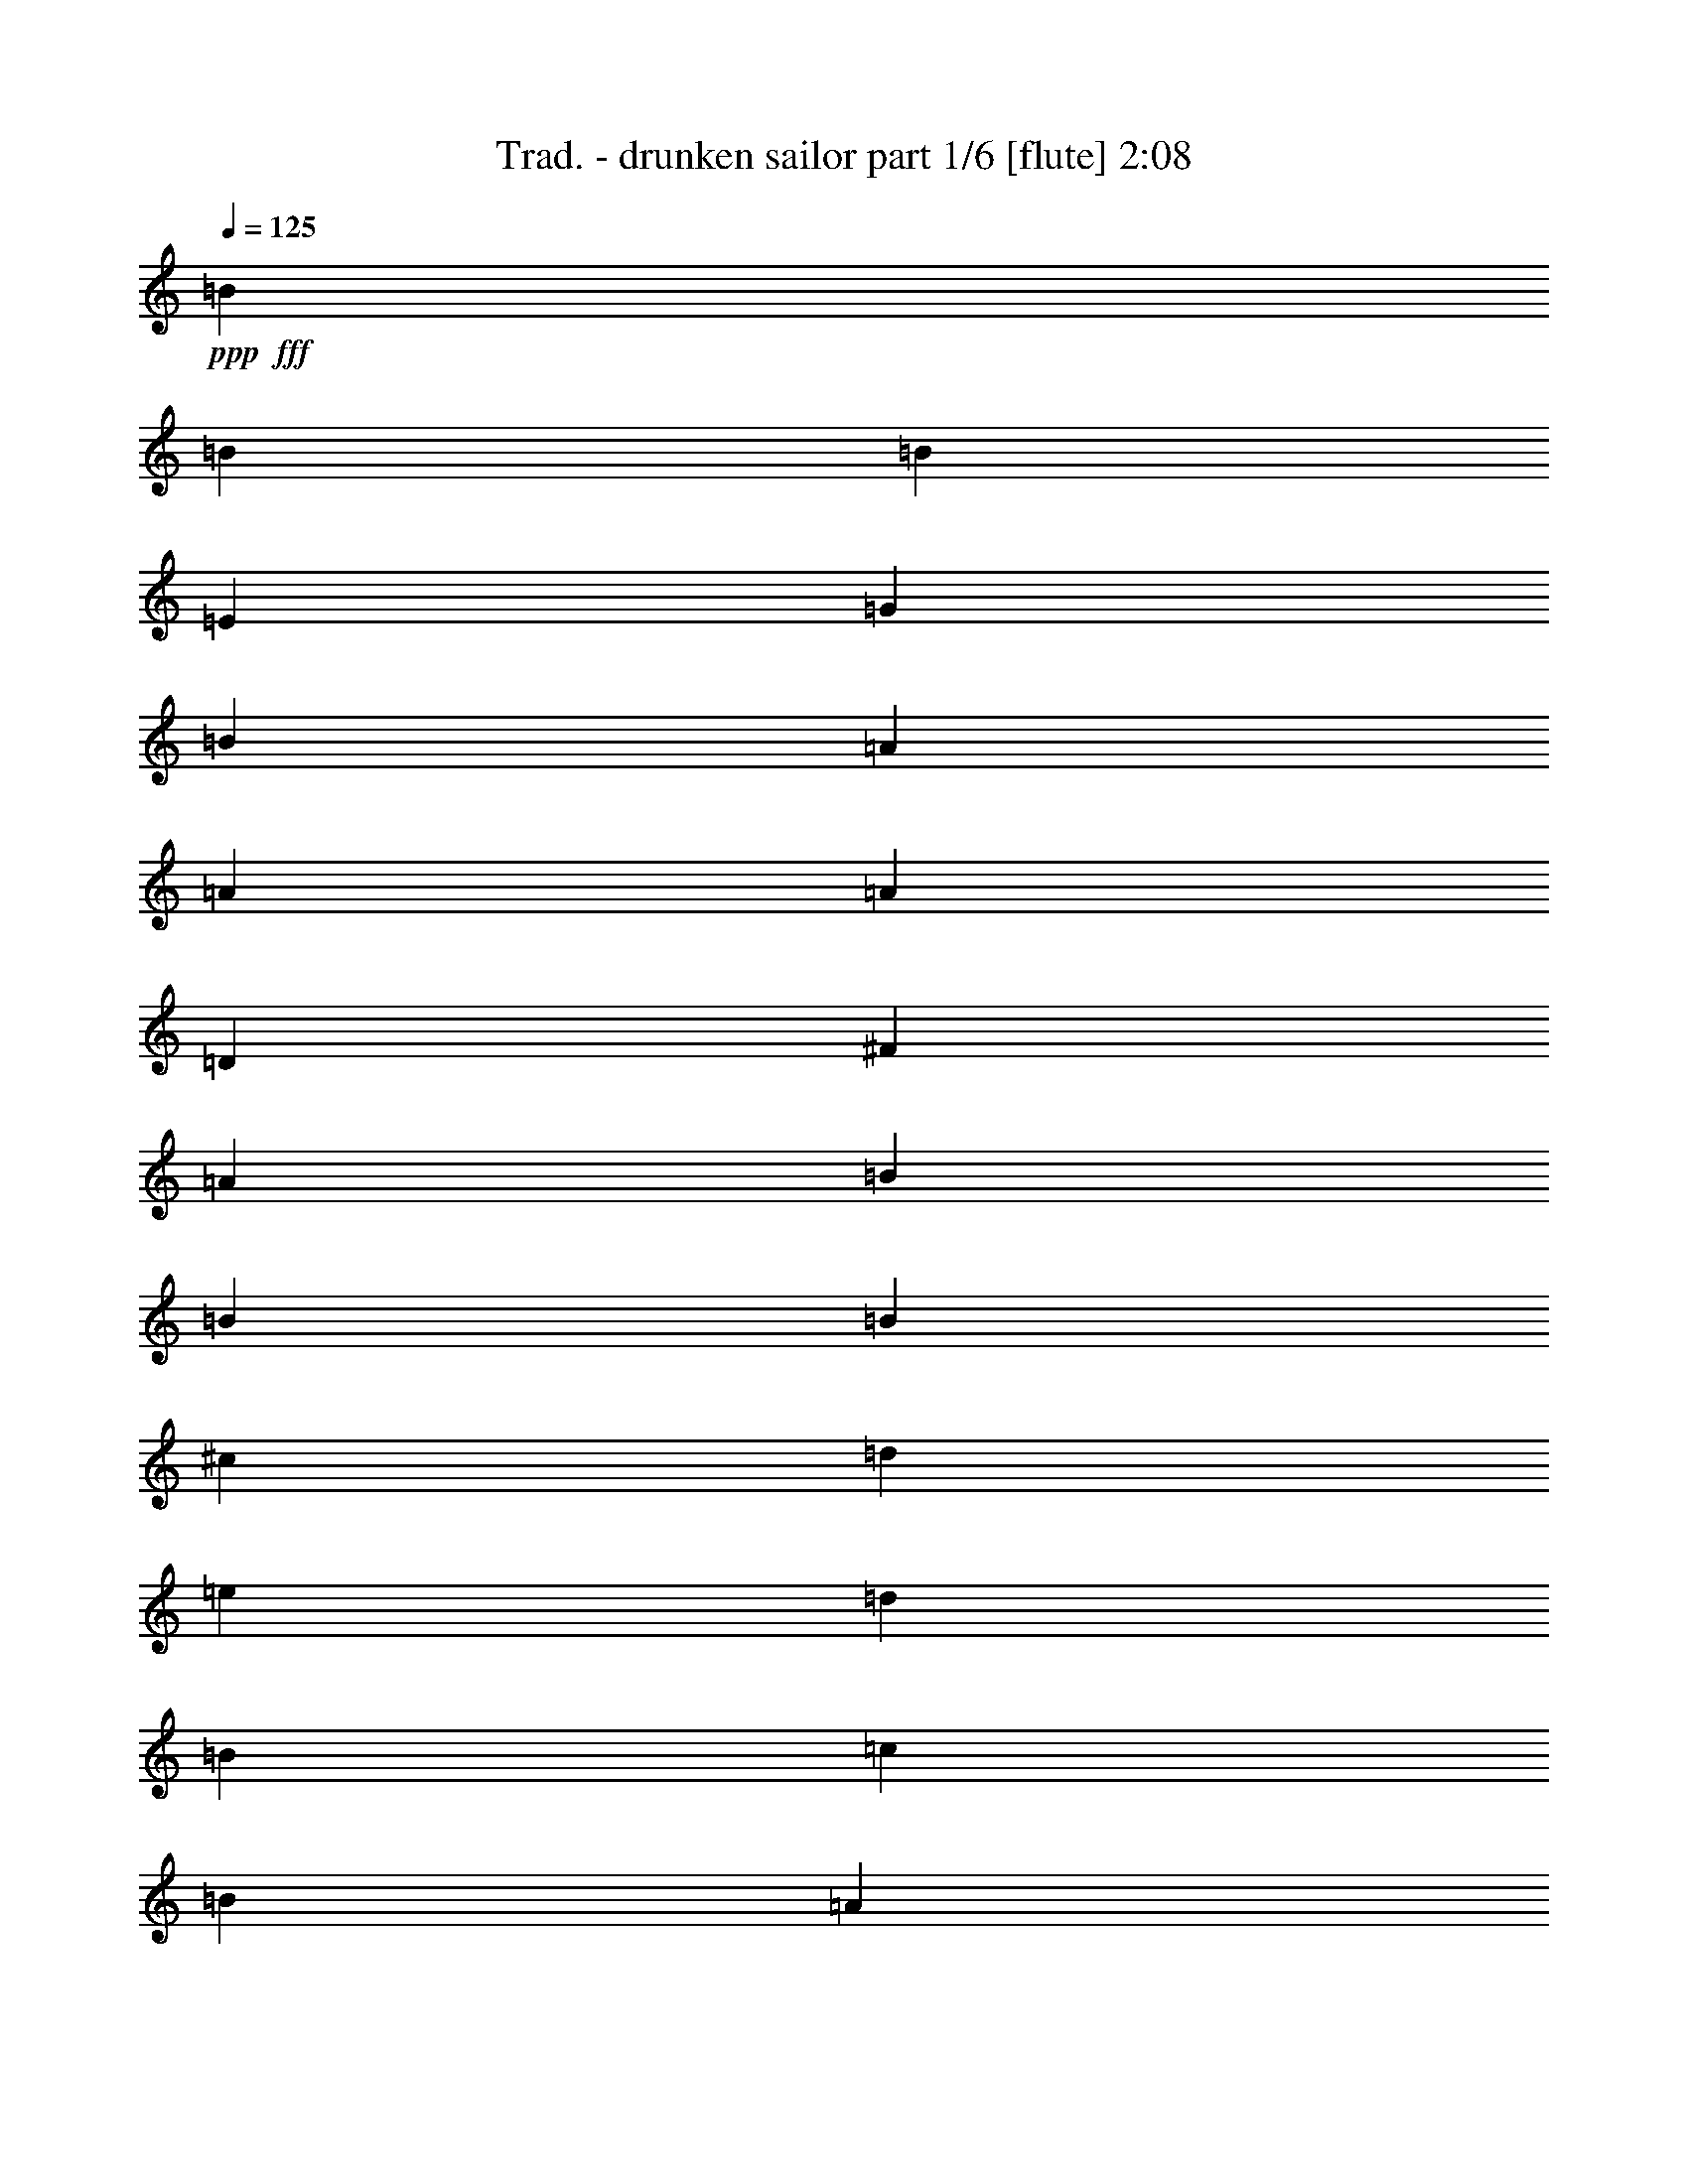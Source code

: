 % Produced with Bruzo's Transcoding Environment 
% Transcribed by : Bruzo 

X:1 
T: Trad. - drunken sailor part 1/6 [flute] 2:08 
Z: Transcribed with BruTE 
L: 1/4 
Q: 125 
K: C 
+ppp+ 
+fff+ 
[=B1670/1587] 
[=B4321/4232] 
[=B3439/6348] 
[=E4321/8464] 
[=G4321/8464] 
[=B13757/25392] 
[=A4321/4232] 
[=A26719/25392] 
[=A4321/8464] 
[=D13757/25392] 
[^F4321/8464] 
[=A4321/8464] 
[=B26719/25392] 
[=B1670/1587] 
[=B4321/8464] 
[^c4321/8464] 
[=d3439/6348] 
[=e4321/8464] 
[=d4321/8464] 
[=B3241/25392] 
[=c2017/12696] 
[=B3241/12696] 
[=A4321/8464] 
[^F4321/8464] 
[=E26719/25392] 
[=E1670/1587] 
[=B4321/4232] 
[=B26719/25392] 
[=B4321/8464] 
[=E13757/25392] 
[=G4321/8464] 
[=B4321/8464] 
[=A26719/25392] 
[=A1670/1587] 
[=A4321/8464] 
[=D4321/8464] 
[^F3439/6348] 
[=A4321/8464] 
[=B1670/1587] 
[=B4321/4232] 
[=B3439/6348] 
[^c4321/8464] 
[=d13757/25392] 
[=e4321/8464] 
[=d4321/8464] 
[=B135/1058] 
[=c3241/25392] 
[=B2425/8464] 
[=A4321/8464] 
[^F4321/8464] 
[=E1670/1587] 
[=E26719/25392] 
[=B3241/12696] 
[=B6481/25392] 
[=B3241/12696] 
[=B6481/25392] 
[=B13757/25392] 
[=B6481/25392] 
[=B3241/12696] 
[=B4321/8464] 
[=E3439/6348] 
[=G4321/8464] 
[=B4321/8464] 
[=A3241/12696] 
[=A2425/8464] 
[=A6481/25392] 
[=A3241/12696] 
[=A4321/8464] 
[=A6481/25392] 
[=A2425/8464] 
[=A4321/8464] 
[=D4321/8464] 
[^F13757/25392] 
[=A4321/8464] 
[=B6481/25392] 
[=B3241/12696] 
[=B6481/25392] 
[=B2425/8464] 
[=B4321/8464] 
[=B3241/12696] 
[=B6481/25392] 
[=B13757/25392] 
[^c4321/8464] 
[=d4321/8464] 
[=e3439/6348] 
[=d4321/8464] 
[=B3241/25392] 
[=c3241/25392] 
[=B6481/25392] 
[=A13757/25392] 
[^F4321/8464] 
[=E26719/25392] 
[=E4321/4232] 
[=B3241/12696] 
[=B2425/8464] 
[=B6481/25392] 
[=B3241/12696] 
[=B4321/8464] 
[=B6481/25392] 
[=B2425/8464] 
[=B4321/8464] 
[=E4321/8464] 
[=G13757/25392] 
[=B4321/8464] 
[=A6481/25392] 
[=A3241/12696] 
[=A6481/25392] 
[=A2425/8464] 
[=A4321/8464] 
[=A3241/12696] 
[=A6481/25392] 
[=A13757/25392] 
[=D4321/8464] 
[^F4321/8464] 
[=A3439/6348] 
[=B3241/12696] 
[=B6481/25392] 
[=B3241/12696] 
[=B6481/25392] 
[=B13757/25392] 
[=B6481/25392] 
[=B3241/12696] 
[=B4321/8464] 
[^c3439/6348] 
[=d4321/8464] 
[=e4321/8464] 
[=d13757/25392] 
[=B135/1058] 
[=c3241/25392] 
[=B3241/12696] 
[=A4321/8464] 
[^F3439/6348] 
[=E4321/4232] 
[=E1670/1587] 
[=B26719/25392] 
[=B4321/4232] 
[=B13757/25392] 
[=E4321/8464] 
[=G4321/8464] 
[=B3439/6348] 
[=A4321/4232] 
[=A1670/1587] 
[=A4321/8464] 
[=D3439/6348] 
[^F4321/8464] 
[=A4321/8464] 
[=B1670/1587] 
[=B26719/25392] 
[=B4321/8464] 
[^c4321/8464] 
[=d13757/25392] 
[=e4321/8464] 
[=d4321/8464] 
[=B2017/12696] 
[=c3241/25392] 
[=B6481/25392] 
[=A4321/8464] 
[^F4321/8464] 
[=E1670/1587] 
[=E26719/25392] 
[=B1670/1587] 
[=B4321/4232] 
[=B3439/6348] 
[=E4321/8464] 
[=G4321/8464] 
[=B13757/25392] 
[=A4321/4232] 
[=A26719/25392] 
[=A4321/8464] 
[=D13757/25392] 
[^F4321/8464] 
[=A4321/8464] 
[=B26719/25392] 
[=B1670/1587] 
[=B4321/8464] 
[^c4321/8464] 
[=d3439/6348] 
[=e4321/8464] 
[=d4321/8464] 
[=B3241/25392] 
[=c3241/25392] 
[=B2425/8464] 
[=A4321/8464] 
[^F4321/8464] 
[=E26719/25392] 
[=E1670/1587] 
[=B6481/25392] 
[=B3241/12696] 
[=B6481/25392] 
[=B3241/12696] 
[=B3439/6348] 
[=B3241/12696] 
[=B6481/25392] 
[=B4321/8464] 
[=E13757/25392] 
[=G4321/8464] 
[=B4321/8464] 
[=A6481/25392] 
[=A2425/8464] 
[=A3241/12696] 
[=A6481/25392] 
[=A4321/8464] 
[=A3241/12696] 
[=A2425/8464] 
[=A4321/8464] 
[=D4321/8464] 
[^F3439/6348] 
[=A4321/8464] 
[=B3241/12696] 
[=B6481/25392] 
[=B3241/12696] 
[=B2425/8464] 
[=B4321/8464] 
[=B6481/25392] 
[=B3241/12696] 
[=B3439/6348] 
[^c4321/8464] 
[=d4321/8464] 
[=e13757/25392] 
[=d4321/8464] 
[=B135/1058] 
[=c3241/25392] 
[=B3241/12696] 
[=A3439/6348] 
[^F4321/8464] 
[=E1670/1587] 
[=E4321/4232] 
[=B2425/8464] 
[=B6481/25392] 
[=B3241/12696] 
[=B6481/25392] 
[=B4321/8464] 
[=B2425/8464] 
[=B3241/12696] 
[=B4321/8464] 
[=E4321/8464] 
[=G3439/6348] 
[=B4321/8464] 
[=A3241/12696] 
[=A6481/25392] 
[=A2425/8464] 
[=A3241/12696] 
[=A4321/8464] 
[=A6481/25392] 
[=A3241/12696] 
[=A3439/6348] 
[=D4321/8464] 
[^F4321/8464] 
[=A13757/25392] 
[=B6481/25392] 
[=B3241/12696] 
[=B6481/25392] 
[=B3241/12696] 
[=B3439/6348] 
[=B3241/12696] 
[=B6481/25392] 
[=B4321/8464] 
[^c13757/25392] 
[=d4321/8464] 
[=e4321/8464] 
[=d3439/6348] 
[=B3241/25392] 
[=c3241/25392] 
[=B6481/25392] 
[=A4321/8464] 
[^F13757/25392] 
[=E4321/4232] 
[=E26719/25392] 
[=B1670/1587] 
[=B4321/4232] 
[=B3439/6348] 
[=E4321/8464] 
[=G4321/8464] 
[=B13757/25392] 
[=A26719/25392] 
[=A4321/4232] 
[=A13757/25392] 
[=D4321/8464] 
[^F4321/8464] 
[=A3439/6348] 
[=B4321/4232] 
[=B1670/1587] 
[=B4321/8464] 
[^c3439/6348] 
[=d4321/8464] 
[=e4321/8464] 
[=d13757/25392] 
[=B135/1058] 
[=c3241/25392] 
[=B3241/12696] 
[=A4321/8464] 
[^F3439/6348] 
[=E4321/4232] 
[=E1670/1587] 
[=B26719/25392] 
[=B4321/4232] 
[=B13757/25392] 
[=E4321/8464] 
[=G4321/8464] 
[=B3439/6348] 
[=A4321/4232] 
[=A1670/1587] 
[=A4321/8464] 
[=D3439/6348] 
[^F4321/8464] 
[=A4321/8464] 
[=B1670/1587] 
[=B26719/25392] 
[=B4321/8464] 
[^c4321/8464] 
[=d13757/25392] 
[=e4321/8464] 
[=d4321/8464] 
[=B135/1058] 
[=c3241/25392] 
[=B2425/8464] 
[=A4321/8464] 
[^F4321/8464] 
[=E1670/1587] 
[=E26977/25392] 
z8 
z8 
z8 
z8 
z16747/12696 
[=B26719/25392] 
[=B1670/1587] 
[=B4321/8464] 
[=E4321/8464] 
[=G3439/6348] 
[=B4321/8464] 
[=A1670/1587] 
[=A4321/4232] 
[=A3439/6348] 
[=D4321/8464] 
[^F4321/8464] 
[=A13757/25392] 
[=B4321/4232] 
[=B26719/25392] 
[=B4321/8464] 
[^c13757/25392] 
[=d4321/8464] 
[=e4321/8464] 
[=d3439/6348] 
[=B3241/25392] 
[=c3241/25392] 
[=B6481/25392] 
[=A4321/8464] 
[^F13757/25392] 
[=E4321/4232] 
[=E26719/25392] 
[=B1670/1587] 
[=B4321/4232] 
[=B3439/6348] 
[=E4321/8464] 
[=G4321/8464] 
[=B13757/25392] 
[=A4321/4232] 
[=A26719/25392] 
[=A4321/8464] 
[=D13757/25392] 
[^F4321/8464] 
[=A4321/8464] 
[=B26719/25392] 
[=B1670/1587] 
[=B4321/8464] 
[^c4321/8464] 
[=d3439/6348] 
[=e4321/8464] 
[=d4321/8464] 
[=B3241/25392] 
[=c2017/12696] 
[=B3241/12696] 
[=A4321/8464] 
[^F4321/8464] 
[=E26719/25392] 
[=E1670/1587] 
[=B4321/4232] 
[=B26719/25392] 
[=B4321/8464] 
[=E13757/25392] 
[=G4321/8464] 
[=B4321/8464] 
[=A26719/25392] 
[=A1670/1587] 
[=A4321/8464] 
[=D4321/8464] 
[^F3439/6348] 
[=A4321/8464] 
[=B1670/1587] 
[=B4321/4232] 
[=B3439/6348] 
[^c4321/8464] 
[=d4321/8464] 
[=e13757/25392] 
[=d4321/8464] 
[=B135/1058] 
[=c3241/25392] 
[=B3241/12696] 
[=A3439/6348] 
[^F4321/8464] 
[=E1670/1587] 
[=E26719/25392] 
[=B4321/4232] 
[=B1670/1587] 
[=B4321/8464] 
[=E3439/6348] 
[=G4321/8464] 
[=B4321/8464] 
[=A1670/1587] 
[=A26719/25392] 
[=A4321/8464] 
[=D4321/8464] 
[^F13757/25392] 
[=A4321/8464] 
[=B26719/25392] 
[=B4321/4232] 
[=B13757/25392] 
[^c4321/8464] 
[=d4321/8464] 
[=e3439/6348] 
[=d4321/8464] 
[=B3241/25392] 
[=c3241/25392] 
[=B6481/25392] 
[=A13757/25392] 
[^F4321/8464] 
[=E4787/12696] 
z3389/25392 
[=B,135/1058] 
[=E3241/25392] 
[=G2017/12696] 
[=B3241/25392] 
+ff+ 
[=e1639/4232] 
z55/8 

X:2 
T: Trad. - drunken sailor part 2/6 [clarinet] 2:08 
Z: Transcribed with BruTE 
L: 1/4 
Q: 125 
K: C 
+ppp+ 
z8 
z8 
z751/1104 
+pp+ 
[=G4321/4232] 
+ppp+ 
[=G26719/25392] 
[=G4321/8464] 
[=B,13757/25392] 
[=E4321/8464] 
[=G4321/8464] 
[^F26719/25392] 
[^F1670/1587] 
[^F4321/8464] 
[=A,4321/8464] 
[=D3439/6348] 
[^F4321/8464] 
[=G1670/1587] 
[=G4321/4232] 
[=G3439/6348] 
[=E4321/8464] 
[^F13757/25392] 
[=G4321/8464] 
[=B4321/8464] 
[=G135/1058] 
[=A3241/25392] 
[=G2425/8464] 
[^F4321/8464] 
[=D4321/8464] 
[=B,1670/1587] 
[=B,1693/1587] 
z8 
z8 
z2685/4232 
[=G3241/12696] 
[=G2425/8464] 
[=G6481/25392] 
[=G3241/12696] 
[=G4321/8464] 
[=G6481/25392] 
[=G2425/8464] 
[=G4321/8464] 
[=B,4321/8464] 
[=E13757/25392] 
[=G4321/8464] 
[^F6481/25392] 
[^F3241/12696] 
[^F6481/25392] 
[^F2425/8464] 
[^F4321/8464] 
[^F3241/12696] 
[^F6481/25392] 
[^F13757/25392] 
[=A,4321/8464] 
[=D4321/8464] 
[^F3439/6348] 
[=G3241/12696] 
[=G6481/25392] 
[=G3241/12696] 
[=G6481/25392] 
[=G13757/25392] 
[=G6481/25392] 
[=G3241/12696] 
[=G4321/8464] 
[=E3439/6348] 
[^F4321/8464] 
[=G4321/8464] 
[=B13757/25392] 
[=G135/1058] 
[=A3241/25392] 
[=G3241/12696] 
[^F4321/8464] 
[=D3439/6348] 
[=B,4321/4232] 
[=B,1670/1587] 
[=G26719/25392] 
[=G4321/4232] 
[=G13757/25392] 
[=B,4321/8464] 
[=E4321/8464] 
[=G3439/6348] 
[^F4321/4232] 
[^F1670/1587] 
[^F4321/8464] 
[=A,3439/6348] 
[=D4321/8464] 
[^F4321/8464] 
[=G1670/1587] 
[=G26719/25392] 
[=G4321/8464] 
[=E4321/8464] 
[^F13757/25392] 
[=G4321/8464] 
[=B4321/8464] 
[=G2017/12696] 
[=A3241/25392] 
[=G6481/25392] 
[^F4321/8464] 
[=D4321/8464] 
[=B,1670/1587] 
[=B,26719/25392] 
[=G1670/1587] 
[=G4321/4232] 
[=G3439/6348] 
[=B,4321/8464] 
[=E4321/8464] 
[=G13757/25392] 
[^F4321/4232] 
[^F26719/25392] 
[^F4321/8464] 
[=A,13757/25392] 
[=D4321/8464] 
[^F4321/8464] 
[=G26719/25392] 
[=G1670/1587] 
[=G4321/8464] 
[=E4321/8464] 
[^F3439/6348] 
[=G4321/8464] 
[=B4321/8464] 
[=G3241/25392] 
[=A3241/25392] 
[=G2425/8464] 
[^F4321/8464] 
[=D4321/8464] 
[=B,26719/25392] 
[=B,9011/8464] 
z8 
z8 
z8083/12696 
[=G2425/8464] 
[=G6481/25392] 
[=G3241/12696] 
[=G6481/25392] 
[=G4321/8464] 
[=G2425/8464] 
[=G3241/12696] 
[=G4321/8464] 
[=B,4321/8464] 
[=E3439/6348] 
[=G4321/8464] 
[^F3241/12696] 
[^F6481/25392] 
[^F2425/8464] 
[^F3241/12696] 
[^F4321/8464] 
[^F6481/25392] 
[^F3241/12696] 
[^F3439/6348] 
[=A,4321/8464] 
[=D4321/8464] 
[^F13757/25392] 
[=G6481/25392] 
[=G3241/12696] 
[=G6481/25392] 
[=G3241/12696] 
[=G3439/6348] 
[=G3241/12696] 
[=G6481/25392] 
[=G4321/8464] 
[=E13757/25392] 
[^F4321/8464] 
[=G4321/8464] 
[=B3439/6348] 
[=G3241/25392] 
[=A3241/25392] 
[=G6481/25392] 
[^F4321/8464] 
[=D13757/25392] 
[=B,4321/4232] 
[=B,26719/25392] 
[=G1670/1587] 
[=G4321/4232] 
[=G3439/6348] 
[=B,4321/8464] 
[=E4321/8464] 
[=G13757/25392] 
[^F26719/25392] 
[^F4321/4232] 
[^F13757/25392] 
[=A,4321/8464] 
[=D4321/8464] 
[^F3439/6348] 
[=G4321/4232] 
[=G1670/1587] 
[=G4321/8464] 
[=E3439/6348] 
[^F4321/8464] 
[=G4321/8464] 
[=B13757/25392] 
[=G135/1058] 
[=A3241/25392] 
[=G3241/12696] 
[^F4321/8464] 
[=D3439/6348] 
[=B,4321/4232] 
[=B,1670/1587] 
[=G26719/25392] 
[=G4321/4232] 
[=G13757/25392] 
[=B,4321/8464] 
[=E4321/8464] 
[=G3439/6348] 
[^F4321/4232] 
[^F1670/1587] 
[^F4321/8464] 
[=A,3439/6348] 
[=D4321/8464] 
[^F4321/8464] 
[=G1670/1587] 
[=G26719/25392] 
[=G4321/8464] 
[=E4321/8464] 
[^F13757/25392] 
[=G4321/8464] 
[=B4321/8464] 
[=G135/1058] 
[=A3241/25392] 
[=G2425/8464] 
[^F4321/8464] 
[=D4321/8464] 
[=B,1670/1587] 
[=B,26977/25392] 
z8 
z8 
z5407/8464 
[=G2425/8464] 
[=G3241/12696] 
[=G6481/25392] 
[=G3241/12696] 
[=G4321/8464] 
[=G2425/8464] 
[=G6481/25392] 
[=G4321/8464] 
[=B,4321/8464] 
[=E13757/25392] 
[=G4321/8464] 
[^F6481/25392] 
[^F3241/12696] 
[^F2425/8464] 
[^F6481/25392] 
[^F4321/8464] 
[^F3241/12696] 
[^F6481/25392] 
[^F13757/25392] 
[=A,4321/8464] 
[=D4321/8464] 
[^F3439/6348] 
[=G3241/12696] 
[=G6481/25392] 
[=G3241/12696] 
[=G6481/25392] 
[=G13757/25392] 
[=G6481/25392] 
[=G3241/12696] 
[=G3439/6348] 
[=E4321/8464] 
[^F4321/8464] 
[=G13757/25392] 
[=B4321/8464] 
[=G135/1058] 
[=A3241/25392] 
[=G3241/12696] 
[^F3439/6348] 
[=D4321/8464] 
[=B,1670/1587] 
[=B,4321/4232] 
[=G26719/25392] 
[=G1670/1587] 
[=G4321/8464] 
[=B,4321/8464] 
[=E3439/6348] 
[=G4321/8464] 
[^F1670/1587] 
[^F4321/4232] 
[^F3439/6348] 
[=A,4321/8464] 
[=D4321/8464] 
[^F13757/25392] 
[=G4321/4232] 
[=G26719/25392] 
[=G4321/8464] 
[=E13757/25392] 
[^F4321/8464] 
[=G4321/8464] 
[=B3439/6348] 
[=G3241/25392] 
[=A3241/25392] 
[=G6481/25392] 
[^F4321/8464] 
[=D13757/25392] 
[=B,4321/4232] 
[=B,26719/25392] 
[=G1670/1587] 
[=G4321/4232] 
[=G3439/6348] 
[=B,4321/8464] 
[=E4321/8464] 
[=G13757/25392] 
[^F4321/4232] 
[^F26719/25392] 
[^F4321/8464] 
[=A,13757/25392] 
[=D4321/8464] 
[^F4321/8464] 
[=G26719/25392] 
[=G1670/1587] 
[=G4321/8464] 
[=E4321/8464] 
[^F3439/6348] 
[=G4321/8464] 
[=B4321/8464] 
[=G3241/25392] 
[=A2017/12696] 
[=G3241/12696] 
[^F4321/8464] 
[=D4321/8464] 
[=B,26719/25392] 
[=B,1670/1587] 
[=G4321/4232] 
[=G26719/25392] 
[=G4321/8464] 
[=B,13757/25392] 
[=E4321/8464] 
[=G4321/8464] 
[^F26719/25392] 
[^F1670/1587] 
[^F4321/8464] 
[=A,4321/8464] 
[=D3439/6348] 
[^F4321/8464] 
[=G1670/1587] 
[=G4321/4232] 
[=G3439/6348] 
[=E4321/8464] 
[^F4321/8464] 
[=G13757/25392] 
[=B4321/8464] 
[=G135/1058] 
[=A3241/25392] 
[=G3241/12696] 
[^F3439/6348] 
[=D4321/8464] 
[=B,1670/1587] 
[=B,26719/25392] 
[=G4321/4232] 
[=G1670/1587] 
[=G4321/8464] 
[=B,3439/6348] 
[=E4321/8464] 
[=G4321/8464] 
[^F1670/1587] 
[^F26719/25392] 
[^F4321/8464] 
[=A,4321/8464] 
[=D13757/25392] 
[^F4321/8464] 
[=G26719/25392] 
[=G4321/4232] 
[=G13757/25392] 
[=E4321/8464] 
[^F4321/8464] 
[=G3439/6348] 
[=B4321/8464] 
[=G3241/25392] 
[=A3241/25392] 
[=G6481/25392] 
[^F13757/25392] 
[=D4321/8464] 
[=B,26719/25392] 
[=B,1639/4232] 
z55/8 

X:3 
T: Trad. - drunken sailor part 3/6 [horn] 2:08 
Z: Transcribed with BruTE 
L: 1/4 
Q: 125 
K: C 
+ppp+ 
z8 
z8 
z8 
z8 
z11515/8464 
+mp+ 
[=B,3241/12696] 
+pp+ 
[=B,6481/25392] 
[=B,3241/12696] 
[=B,6481/25392] 
[=B,13757/25392] 
[=B,6481/25392] 
[=B,3241/12696] 
[=B,52645/25392] 
[=A,3241/12696] 
[=A,2425/8464] 
[=A,6481/25392] 
[=A,3241/12696] 
[=A,4321/8464] 
[=A,6481/25392] 
[=A,2425/8464] 
[=A,26323/12696] 
[=B,6481/25392] 
[=B,3241/12696] 
[=B,6481/25392] 
[=B,2425/8464] 
[=B,4321/8464] 
[=B,3241/12696] 
[=B,6481/25392] 
[=B,4479/2116] 
z17497/4232 
[=B,3241/12696] 
[=B,2425/8464] 
[=B,6481/25392] 
[=B,3241/12696] 
[=B,4321/8464] 
[=B,6481/25392] 
[=B,2425/8464] 
[=B,26323/12696] 
[=A,6481/25392] 
[=A,3241/12696] 
[=A,6481/25392] 
[=A,2425/8464] 
[=A,4321/8464] 
[=A,3241/12696] 
[=A,6481/25392] 
[=A,17813/8464] 
[=B,3241/12696] 
[=B,6481/25392] 
[=B,3241/12696] 
[=B,6481/25392] 
[=B,13757/25392] 
[=B,6481/25392] 
[=B,3241/12696] 
[=B,52345/25392] 
z8 
z8 
z8 
z8 
z70465/12696 
[=B,6481/25392] 
[=B,3241/12696] 
[=B,6481/25392] 
[=B,3241/12696] 
[=B,3439/6348] 
[=B,3241/12696] 
[=B,6481/25392] 
[=B,26323/12696] 
[=A,6481/25392] 
[=A,2425/8464] 
[=A,3241/12696] 
[=A,6481/25392] 
[=A,4321/8464] 
[=A,3241/12696] 
[=A,2425/8464] 
[=A,52645/25392] 
[=B,3241/12696] 
[=B,6481/25392] 
[=B,3241/12696] 
[=B,2425/8464] 
[=B,4321/8464] 
[=B,6481/25392] 
[=B,3241/12696] 
[=B,13423/6348] 
z52519/12696 
[=B,2425/8464] 
[=B,6481/25392] 
[=B,3241/12696] 
[=B,6481/25392] 
[=B,4321/8464] 
[=B,2425/8464] 
[=B,3241/12696] 
[=B,52645/25392] 
[=A,3241/12696] 
[=A,6481/25392] 
[=A,2425/8464] 
[=A,3241/12696] 
[=A,4321/8464] 
[=A,6481/25392] 
[=A,3241/12696] 
[=A,17813/8464] 
[=B,6481/25392] 
[=B,3241/12696] 
[=B,6481/25392] 
[=B,3241/12696] 
[=B,3439/6348] 
[=B,3241/12696] 
[=B,6481/25392] 
[=B,8715/4232] 
z8 
z8 
z8 
z8 
z8 
z8 
z8 
z8 
z8 
z8 
z8 
z8 
z8 
z3073/12696 
[=A,2431/6348] 
z14307/8464 
[=A,1575/4232] 
z10799/6348 
[=A,5381/12696] 
z42677/25392 
[=A,4847/12696] 
z14317/8464 
[=A,785/2116] 
z21613/12696 
[=A,2683/6348] 
z42707/25392 
[=A,604/1587] 
z28369/12696 
[=A,3263/8464] 
z/8 
[=A,9649/25392] 
z2845/4232 
[=A,3303/8464] 
z42737/25392 
[=A,4817/12696] 
z14337/8464 
[=A,195/529] 
z14693/8464 
[=A,3293/8464] 
z42767/25392 
[=A,2401/6348] 
z14347/8464 
[=A,1555/4232] 
z14703/8464 
[=A,3283/8464] 
z3485/1587 
[=A,5291/12696] 
z/8 
[=A,1639/4232] 
z55/8 

X:4 
T: Trad. - drunken sailor part 4/6 [lute] 2:08 
Z: Transcribed with BruTE 
L: 1/4 
Q: 125 
K: C 
+ppp+ 
z8 
z30121/4232 
+mp+ 
[=E,4321/8464] 
[=G,4321/8464] 
[=A,13757/25392] 
[=B,4321/8464] 
[=G4321/8464=B4321/8464=e4321/8464] 
[=E,3439/6348] 
[=G4321/8464=B4321/8464=e4321/8464] 
[=B,4321/8464] 
[=G13757/25392=B13757/25392=e13757/25392] 
[=E,4321/8464] 
[=G4321/8464=B4321/8464=e4321/8464] 
[=A,3439/6348] 
[^F2143/4232=A2143/4232=d2143/4232] 
z1089/2116 
[^F13757/25392=A13757/25392=d13757/25392] 
[=A,4321/8464] 
[^F12583/25392=A12583/25392=d12583/25392] 
z589/1058 
[^F4321/8464=A4321/8464=d4321/8464] 
[=B,4321/8464] 
[=G13757/25392=B13757/25392=e13757/25392] 
[=E,4321/8464] 
[=G4321/8464=B4321/8464=e4321/8464] 
[=B,3439/6348] 
[=G4321/8464=B4321/8464=e4321/8464] 
[=E,13757/25392] 
[=G4321/8464=B4321/8464=e4321/8464] 
[=D4321/8464] 
[^F3535/6348=A3535/6348=d3535/6348] 
z4193/8464 
[^F4321/8464=A4321/8464=d4321/8464] 
[=B,13757/25392] 
[=G4321/8464=B4321/8464=e4321/8464] 
[=E,4321/8464] 
[=G3439/6348=B3439/6348=e3439/6348] 
[=B,4321/8464] 
[=G4321/8464=B4321/8464=e4321/8464] 
[=E,13757/25392] 
[=G4321/8464=B4321/8464=e4321/8464] 
[=B,4321/8464] 
[=G3439/6348=B3439/6348=e3439/6348] 
[=E,4321/8464] 
[=G4321/8464=B4321/8464=e4321/8464] 
[=A,13757/25392] 
[^F6521/12696=A6521/12696=d6521/12696] 
z3221/6348 
[^F3439/6348=A3439/6348=d3439/6348] 
[=A,4321/8464] 
[^F266/529=A266/529=d266/529] 
z872/1587 
[^F4321/8464=A4321/8464=d4321/8464] 
[=B,4321/8464] 
[=G3439/6348=B3439/6348=e3439/6348] 
[=E,4321/8464] 
[=G4321/8464=B4321/8464=e4321/8464] 
[=B,13757/25392] 
[=G4321/8464=B4321/8464=e4321/8464] 
[=E,4321/8464] 
[=G3439/6348=B3439/6348=e3439/6348] 
[=D4321/8464] 
[^F2123/4232=A2123/4232=d2123/4232] 
z6991/12696 
[^F4321/8464=A4321/8464=d4321/8464] 
[=B,4321/8464] 
[=G3439/6348=B3439/6348=e3439/6348] 
[=E,4321/8464] 
[=G4321/8464=B4321/8464=e4321/8464] 
[=B,13757/25392] 
[=G4321/8464=B4321/8464=e4321/8464] 
[=E,4321/8464] 
[=G3439/6348=B3439/6348=e3439/6348] 
[=B,4321/8464] 
[=G4321/8464=B4321/8464=e4321/8464] 
[=E,13757/25392] 
[=G4321/8464=B4321/8464=e4321/8464] 
[=A,4321/8464] 
[^F3505/6348=A3505/6348=d3505/6348] 
z4233/8464 
[^F4321/8464=A4321/8464=d4321/8464] 
[=A,13757/25392] 
[^F1619/3174=A1619/3174=d1619/3174] 
z6487/12696 
[^F3439/6348=A3439/6348=d3439/6348] 
[=B,4321/8464] 
[=G4321/8464=B4321/8464=e4321/8464] 
[=E,13757/25392] 
[=G4321/8464=B4321/8464=e4321/8464] 
[=B,4321/8464] 
[=G3439/6348=B3439/6348=e3439/6348] 
[=E,4321/8464] 
[=G4321/8464=B4321/8464=e4321/8464] 
[=D13757/25392] 
[^F6461/12696=A6461/12696=d6461/12696] 
z3251/6348 
[^F3439/6348=A3439/6348=d3439/6348] 
[=B,4321/8464] 
[=G4321/8464=B4321/8464=e4321/8464] 
[=E,13757/25392] 
[=G4321/8464=B4321/8464=e4321/8464] 
[=B,4321/8464] 
[=G3439/6348=B3439/6348=e3439/6348] 
[=E,4321/8464] 
[=G4321/8464=B4321/8464=e4321/8464] 
[=B,13757/25392] 
[=G4321/8464=B4321/8464=e4321/8464] 
[=E,4321/8464] 
[=G3439/6348=B3439/6348=e3439/6348] 
[=A,4321/8464] 
[^F2103/4232=A2103/4232=d2103/4232] 
z7051/12696 
[^F4321/8464=A4321/8464=d4321/8464] 
[=A,4321/8464] 
[^F6965/12696=A6965/12696=d6965/12696] 
z4263/8464 
[^F4321/8464=A4321/8464=d4321/8464] 
[=B,13757/25392] 
[=G4321/8464=B4321/8464=e4321/8464] 
[=E,4321/8464] 
[=G3439/6348=B3439/6348=e3439/6348] 
[=B,4321/8464] 
[=G4321/8464=B4321/8464=e4321/8464] 
[=E,13757/25392] 
[=G4321/8464=B4321/8464=e4321/8464] 
[=D4321/8464] 
[^F3475/6348=A3475/6348=d3475/6348] 
z4273/8464 
[^F4321/8464=A4321/8464=d4321/8464] 
[=B,13757/25392] 
[=G4321/8464=B4321/8464=e4321/8464] 
[=E,3439/6348] 
[=G4321/8464=B4321/8464=e4321/8464] 
[=B,4321/8464] 
[=G13757/25392=B13757/25392=e13757/25392] 
[=E,4321/8464] 
[=G4321/8464=B4321/8464=e4321/8464] 
[=B,3439/6348] 
[=G4321/8464=B4321/8464=e4321/8464] 
[=E,4321/8464] 
[=G13757/25392=B13757/25392=e13757/25392] 
[=A,4321/8464] 
[^F6401/12696=A6401/12696=d6401/12696] 
z4639/8464 
[^F4321/8464=A4321/8464=d4321/8464] 
[=A,4321/8464] 
[^F4705/8464=A4705/8464=d4705/8464] 
z12605/25392 
[^F4321/8464=A4321/8464=d4321/8464] 
[=B,3439/6348] 
[=G4321/8464=B4321/8464=e4321/8464] 
[=E,4321/8464] 
[=G13757/25392=B13757/25392=e13757/25392] 
[=B,4321/8464] 
[=G4321/8464=B4321/8464=e4321/8464] 
[=E,3439/6348] 
[=G4321/8464=B4321/8464=e4321/8464] 
[=D4321/8464] 
[^F4695/8464=A4695/8464=d4695/8464] 
z12635/25392 
[^F4321/8464=A4321/8464=d4321/8464] 
[=B,3439/6348] 
[=G4321/8464=B4321/8464=e4321/8464] 
[=E,4321/8464] 
[=G13757/25392=B13757/25392=e13757/25392] 
[=B,4321/8464] 
[=G4321/8464=B4321/8464=e4321/8464] 
[=E,3439/6348] 
[=G4321/8464=B4321/8464=e4321/8464] 
[=B,4321/8464] 
[=G13757/25392=B13757/25392=e13757/25392] 
[=E,4321/8464] 
[=G4321/8464=B4321/8464=e4321/8464] 
[=A,3439/6348] 
[^F4329/8464=A4329/8464=d4329/8464] 
z4313/8464 
[^F13757/25392=A13757/25392=d13757/25392] 
[=A,4321/8464] 
[^F1589/3174=A1589/3174=d1589/3174] 
z203/368 
[^F4321/8464=A4321/8464=d4321/8464] 
[=B,4321/8464] 
[=G13757/25392=B13757/25392=e13757/25392] 
[=E,4321/8464] 
[=G4321/8464=B4321/8464=e4321/8464] 
[=B,3439/6348] 
[=G4321/8464=B4321/8464=e4321/8464] 
[=E,4321/8464] 
[=G13757/25392=B13757/25392=e13757/25392] 
[=D4321/8464] 
[^F6341/12696=A6341/12696=d6341/12696] 
z4679/8464 
[^F4321/8464=A4321/8464=d4321/8464] 
[=B,4321/8464] 
[=G13757/25392=B13757/25392=e13757/25392] 
[=E,4321/8464] 
[=G4321/8464=B4321/8464=e4321/8464] 
[=B,3439/6348] 
[=G4321/8464=B4321/8464=e4321/8464] 
[=E,4321/8464] 
[=G13757/25392=B13757/25392=e13757/25392] 
[=B,4321/8464] 
[=G4321/8464=B4321/8464=e4321/8464] 
[=E,3439/6348] 
[=G4321/8464=B4321/8464=e4321/8464] 
[=A,4321/8464] 
[^F4655/8464=A4655/8464=d4655/8464] 
z12755/25392 
[^F4321/8464=A4321/8464=d4321/8464] 
[=A,3439/6348] 
[^F4299/8464=A4299/8464=d4299/8464] 
z4343/8464 
[^F13757/25392=A13757/25392=d13757/25392] 
[=B,4321/8464] 
[=G4321/8464=B4321/8464=e4321/8464] 
[=E,3439/6348] 
[=G4321/8464=B4321/8464=e4321/8464] 
[=B,4321/8464] 
[=G13757/25392=B13757/25392=e13757/25392] 
[=E,4321/8464] 
[=G4321/8464=B4321/8464=e4321/8464] 
[=D3439/6348] 
[^F4289/8464=A4289/8464=d4289/8464] 
z4353/8464 
[^F13757/25392=A13757/25392=d13757/25392] 
[=B,4321/8464] 
[=G4321/8464=B4321/8464=e4321/8464] 
[=E,3439/6348] 
[=G4321/8464=B4321/8464=e4321/8464] 
[=B,4321/8464] 
[=G13757/25392=B13757/25392=e13757/25392] 
[=E,4321/8464] 
[=G4321/8464=B4321/8464=e4321/8464] 
[=B,3439/6348] 
[=G4321/8464=B4321/8464=e4321/8464] 
[=E,4321/8464] 
[=G13757/25392=B13757/25392=e13757/25392] 
[=A,4321/8464] 
[^F14149/25392=A14149/25392=d14149/25392] 
z2095/4232 
[^F4321/8464=A4321/8464=d4321/8464] 
[=A,13757/25392] 
[^F13081/25392=A13081/25392=d13081/25392] 
z12845/25392 
[^F3439/6348=A3439/6348=d3439/6348] 
[=B,4321/8464] 
[=G4321/8464=B4321/8464=e4321/8464] 
[=E,13757/25392] 
[=G4321/8464=B4321/8464=e4321/8464] 
[=B,4321/8464] 
[=G3439/6348=B3439/6348=e3439/6348] 
[=E,4321/8464] 
[=G4321/8464=B4321/8464=e4321/8464] 
[=D13757/25392] 
[^F13051/25392=A13051/25392=d13051/25392] 
z12875/25392 
[^F3439/6348=A3439/6348=d3439/6348] 
[=B,4321/8464] 
[=G4321/8464=B4321/8464=e4321/8464] 
[=E,13757/25392] 
[=G4321/8464=B4321/8464=e4321/8464] 
[=B,4321/8464] 
[=G3439/6348=B3439/6348=e3439/6348] 
[=E,4321/8464] 
[=G4321/8464=B4321/8464=e4321/8464] 
[=B,13757/25392] 
[=G4321/8464=B4321/8464=e4321/8464] 
[=E,4321/8464] 
[=G3439/6348=B3439/6348=e3439/6348] 
[=A,4321/8464] 
[^F4249/8464=A4249/8464=d4249/8464] 
z13973/25392 
[^F4321/8464=A4321/8464=d4321/8464] 
[=A,4321/8464] 
[^F14059/25392=A14059/25392=d14059/25392] 
z1055/2116 
[^F4321/8464=A4321/8464=d4321/8464] 
[=B,13757/25392] 
[=G4321/8464=B4321/8464=e4321/8464] 
[=E,4321/8464] 
[=G3439/6348=B3439/6348=e3439/6348] 
[=B,4321/8464] 
[=G4321/8464=B4321/8464=e4321/8464] 
[=E,13757/25392] 
[=G4321/8464=B4321/8464=e4321/8464] 
[=D4321/8464] 
[^F14029/25392=A14029/25392=d14029/25392] 
z2115/4232 
[^F4321/8464=A4321/8464=d4321/8464] 
[=B,13757/25392] 
[=G4321/8464=B4321/8464=e4321/8464] 
[=E,4321/8464] 
[=G3439/6348=B3439/6348=e3439/6348] 
[=B,4321/8464] 
[=G4321/8464=B4321/8464=e4321/8464] 
[=E,13757/25392] 
[=G4321/8464=B4321/8464=e4321/8464] 
[=B,4321/8464] 
[=G3439/6348=B3439/6348=e3439/6348] 
[=E,4321/8464] 
[=G4321/8464=B4321/8464=e4321/8464] 
[=A,13757/25392] 
[^F12931/25392=A12931/25392=d12931/25392] 
z565/1104 
[^F3439/6348=A3439/6348=d3439/6348] 
[=A,4321/8464] 
[^F4219/8464=A4219/8464=d4219/8464] 
z14063/25392 
[^F4321/8464=A4321/8464=d4321/8464] 
[=B,4321/8464] 
[=G3439/6348=B3439/6348=e3439/6348] 
[=E,4321/8464] 
[=G4321/8464=B4321/8464=e4321/8464] 
[=B,13757/25392] 
[=G4321/8464=B4321/8464=e4321/8464] 
[=E,4321/8464] 
[=G3439/6348=B3439/6348=e3439/6348] 
[=D4321/8464] 
[^F183/368=A183/368=d183/368] 
z14093/25392 
[^F4321/8464=A4321/8464=d4321/8464] 
[=B,4321/8464] 
[=G3439/6348=B3439/6348=e3439/6348] 
[=E,4321/8464] 
[=G4321/8464=B4321/8464=e4321/8464] 
[=B,13757/25392] 
[=G4321/8464=B4321/8464=e4321/8464] 
[=E,4321/8464] 
[=G3439/6348=B3439/6348=e3439/6348] 
[=B,4321/8464] 
[=G4321/8464=B4321/8464=e4321/8464] 
[=E,13757/25392] 
[=G4321/8464=B4321/8464=e4321/8464] 
[=A,4321/8464] 
[^F13909/25392=A13909/25392=d13909/25392] 
z2135/4232 
[^F4321/8464=A4321/8464=d4321/8464] 
[=A,13757/25392] 
[^F12841/25392=A12841/25392=d12841/25392] 
z13085/25392 
[^F3439/6348=A3439/6348=d3439/6348] 
[=B,4321/8464] 
[=G4321/8464=B4321/8464=e4321/8464] 
[=E,13757/25392] 
[=G4321/8464=B4321/8464=e4321/8464] 
[=B,3439/6348] 
[=G4321/8464=B4321/8464=e4321/8464] 
[=E,4321/8464] 
[=G13757/25392=B13757/25392=e13757/25392] 
[=D4321/8464] 
[^F557/1104=A557/1104=d557/1104] 
z1159/2116 
[^F4321/8464=A4321/8464=d4321/8464] 
[=B,4321/8464] 
[=G13757/25392=B13757/25392=e13757/25392] 
[=E,4321/8464] 
[=G4321/8464=B4321/8464=e4321/8464] 
[=B,3439/6348] 
[=G4321/8464=B4321/8464=e4321/8464] 
[=E,4321/8464] 
[=G13757/25392=B13757/25392=e13757/25392] 
[=B,4321/8464] 
[=G4321/8464=B4321/8464=e4321/8464] 
[=E,3439/6348] 
[=G4321/8464=B4321/8464=e4321/8464] 
[=A,4321/8464] 
[^F2349/4232=A2349/4232=d2349/4232] 
z6313/12696 
[^F4321/8464=A4321/8464=d4321/8464] 
[=A,3439/6348] 
[^F2171/4232=A2171/4232=d2171/4232] 
z1075/2116 
[^F13757/25392=A13757/25392=d13757/25392] 
[=B,4321/8464] 
[=G4321/8464=B4321/8464=e4321/8464] 
[=E,3439/6348] 
[=G4321/8464=B4321/8464=e4321/8464] 
[=B,4321/8464] 
[=G13757/25392=B13757/25392=e13757/25392] 
[=E,4321/8464] 
[=G4321/8464=B4321/8464=e4321/8464] 
[=D3439/6348] 
[^F1083/2116=A1083/2116=d1083/2116] 
z2155/4232 
[^F13757/25392=A13757/25392=d13757/25392] 
[=B,4321/8464] 
[=G4321/8464=B4321/8464=e4321/8464] 
[=E,3439/6348] 
[=G4321/8464=B4321/8464=e4321/8464] 
[=B,4321/8464] 
[=G13757/25392=B13757/25392=e13757/25392] 
[=E,4321/8464] 
[=G4321/8464=B4321/8464=e4321/8464] 
[=B,3439/6348] 
[=G4321/8464=B4321/8464=e4321/8464] 
[=E,4321/8464] 
[=G13757/25392=B13757/25392=e13757/25392] 
[=A,4321/8464] 
[^F12691/25392=A12691/25392=d12691/25392] 
z1169/2116 
[^F4321/8464=A4321/8464=d4321/8464] 
[=A,4321/8464] 
[^F1167/2116=A1167/2116=d1167/2116] 
z3179/6348 
[^F4321/8464=A4321/8464=d4321/8464] 
[=B,3439/6348] 
[=G4321/8464=B4321/8464=e4321/8464] 
[=E,4321/8464] 
[=G13757/25392=B13757/25392=e13757/25392] 
[=B,4321/8464] 
[=G4321/8464=B4321/8464=e4321/8464] 
[=E,3439/6348] 
[=G4321/8464=B4321/8464=e4321/8464] 
[=D4321/8464] 
[^F2329/4232=A2329/4232=d2329/4232] 
z6373/12696 
[^F4321/8464=A4321/8464=d4321/8464] 
[=B,3439/6348] 
[=G4321/8464=B4321/8464=e4321/8464] 
[=E,4321/8464] 
[=G4653/8464=B4653/8464=e4653/8464] 
z8 
z45131/6348 
[=E,4321/8464] 
[=G,4321/8464] 
[=A,3439/6348] 
[=B,4321/8464] 
[=G4321/8464=B4321/8464=e4321/8464] 
[=E,13757/25392] 
[=G4321/8464=B4321/8464=e4321/8464] 
[=B,4321/8464] 
[=G3439/6348=B3439/6348=e3439/6348] 
[=E,4321/8464] 
[=G4321/8464=B4321/8464=e4321/8464] 
[=A,13757/25392] 
[^F3265/6348=A3265/6348=d3265/6348] 
z6433/12696 
[^F3439/6348=A3439/6348=d3439/6348] 
[=A,4321/8464] 
[^F2131/4232=A2131/4232=d2131/4232] 
z6967/12696 
[^F4321/8464=A4321/8464=d4321/8464] 
[=B,4321/8464] 
[=G3439/6348=B3439/6348=e3439/6348] 
[=E,4321/8464] 
[=G4321/8464=B4321/8464=e4321/8464] 
[=B,13757/25392] 
[=G4321/8464=B4321/8464=e4321/8464] 
[=E,4321/8464] 
[=G3439/6348=B3439/6348=e3439/6348] 
[=D4321/8464] 
[^F1063/2116=A1063/2116=d1063/2116] 
z3491/6348 
[^F4321/8464=A4321/8464=d4321/8464] 
[=B,4321/8464] 
[=G3439/6348=B3439/6348=e3439/6348] 
[=E,4321/8464] 
[=G4247/8464=B4247/8464=e4247/8464] 
z25/4 

X:5 
T: Trad. - drunken sailor part 5/6 [harp] 2:08 
Z: Transcribed with BruTE 
L: 1/4 
Q: 125 
K: C 
+ppp+ 
z8 
z8 
z8 
z8 
z8 
z8 
z8 
z8 
z8 
z8 
z8 
z8 
z8 
z8 
z8 
z8 
z8 
z8 
z8 
z8 
z28523/4232 
+ppp+ 
[=B3241/12696] 
+pp+ 
[=B6481/25392] 
[=B3241/12696] 
[=B6481/25392] 
[=B13757/25392] 
[=B6481/25392] 
[=B3241/12696] 
[=B4321/8464] 
[=E3439/6348] 
[=G4321/8464] 
[=B4321/8464] 
[=A2425/8464] 
[=A3241/12696] 
[=A6481/25392] 
[=A3241/12696] 
[=A4321/8464] 
[=A2425/8464] 
[=A6481/25392] 
[=A4321/8464] 
[=D4321/8464] 
[^F13757/25392] 
[=A4321/8464] 
[=B6481/25392] 
[=B3241/12696] 
[=B2425/8464] 
[=B6481/25392] 
[=B4321/8464] 
[=B3241/12696] 
[=B6481/25392] 
[=B13757/25392] 
[^c4321/8464] 
[=d4321/8464] 
[=e3439/6348] 
[=d4321/8464] 
[=B3241/25392] 
[=c3241/25392] 
[=B6481/25392] 
[=A13757/25392] 
[^F4321/8464] 
[=E26719/25392] 
[=E4321/4232] 
[=B2425/8464] 
[=B3241/12696] 
[=B6481/25392] 
[=B3241/12696] 
[=B4321/8464] 
[=B2425/8464] 
[=B6481/25392] 
[=B4321/8464] 
[=E4321/8464] 
[=G13757/25392] 
[=B4321/8464] 
[=A6481/25392] 
[=A3241/12696] 
[=A2425/8464] 
[=A6481/25392] 
[=A4321/8464] 
[=A3241/12696] 
[=A6481/25392] 
[=A13757/25392] 
[=D4321/8464] 
[^F4321/8464] 
[=A3439/6348] 
[=B3241/12696] 
[=B6481/25392] 
[=B3241/12696] 
[=B6481/25392] 
[=B13757/25392] 
[=B6481/25392] 
[=B3241/12696] 
[=B3439/6348] 
[^c4321/8464] 
[=d4321/8464] 
[=e13757/25392] 
[=d4321/8464] 
[=B135/1058] 
[=c3241/25392] 
[=B3241/12696] 
[=A3439/6348] 
[^F4321/8464] 
[=E1670/1587] 
[=E25759/25392] 
z8 
z8 
z8 
z8 
z8 
z8 
z8 
z8 
z8 
z15/16 

X:6 
T: Trad. - drunken sailor part 6/6 [theorbo] 2:08 
Z: Transcribed with BruTE 
L: 1/4 
Q: 125 
K: C 
+ppp+ 
+ppp+ 
[=B1670/1587] 
+ppp+ 
[=E4321/4232] 
[=B26719/25392] 
[=E1670/1587] 
[=A6409/6348] 
z9003/8464 
[=A8983/8464] 
z25697/25392 
[=B26719/25392] 
[=E1670/1587] 
[=B4321/4232] 
[=E26719/25392] 
[=A8973/8464] 
z25727/25392 
[=B26719/25392] 
[=E1670/1587] 
[=B4321/4232] 
[=E26719/25392] 
[=B1670/1587] 
[=E4321/4232] 
[=A13307/12696] 
z26825/25392 
[=A12773/12696] 
z9033/8464 
[=B1670/1587] 
[=E4321/4232] 
[=B26719/25392] 
[=E1670/1587] 
[=d27103/25392] 
z4257/4232 
[=B1670/1587] 
[=E26719/25392] 
[=B4321/4232] 
[=E1670/1587] 
[=B26719/25392] 
[=E4321/4232] 
[=A8933/8464] 
z555/529 
[=A8577/8464] 
z26915/25392 
[=B26719/25392] 
[=E4321/4232] 
[=B1670/1587] 
[=E26719/25392] 
[=d8567/8464] 
z26945/25392 
[=B26719/25392] 
[=E4321/4232] 
[=B1670/1587] 
[=E26719/25392] 
[=B4321/4232] 
[=E1670/1587] 
[=A26983/25392] 
z4277/4232 
[=A8903/8464] 
z4455/4232 
[=B4321/4232] 
[=E1670/1587] 
[=B26719/25392] 
[=E4321/4232] 
[=d8893/8464] 
z1115/1058 
[=B4321/4232] 
[=E1670/1587] 
[=B26719/25392] 
[=E4321/4232] 
[=B1670/1587] 
[=E26719/25392] 
[=A8527/8464] 
z27065/25392 
[=A26893/25392] 
z1073/1058 
[=B1670/1587] 
[=E26719/25392] 
[=B4321/4232] 
[=E1670/1587] 
[=d26863/25392] 
z4297/4232 
[=B1670/1587] 
[=E26719/25392] 
[=B1670/1587] 
[=E4321/4232] 
[=B26719/25392] 
[=E1670/1587] 
[=A25765/25392] 
z560/529 
[=A4513/4232] 
z1598/1587 
[=B26719/25392] 
[=E1670/1587] 
[=B4321/4232] 
[=E26719/25392] 
[=d49/46] 
z12799/12696 
[=B26719/25392] 
[=E1670/1587] 
[=B4321/4232] 
[=E26719/25392] 
[=B1670/1587] 
[=E4321/4232] 
[=A26743/25392] 
z3337/3174 
[=A25675/25392] 
z4495/4232 
[=B1670/1587] 
[=E4321/4232] 
[=B26719/25392] 
[=E1670/1587] 
[=d1115/1104] 
z1125/1058 
[=B1670/1587] 
[=E4321/4232] 
[=B26719/25392] 
[=E1670/1587] 
[=B4321/4232] 
[=E26719/25392] 
[=A561/529] 
z12859/12696 
[=A26653/25392] 
z13393/12696 
[=B4321/4232] 
[=E26719/25392] 
[=B1670/1587] 
[=E4321/4232] 
[=d26623/25392] 
z1676/1587 
[=B4321/4232] 
[=E26719/25392] 
[=B1670/1587] 
[=E4321/4232] 
[=B26719/25392] 
[=E1670/1587] 
[=A3389/3174] 
z8511/8464 
[=A4473/4232] 
z8867/8464 
[=B4321/4232] 
[=E1670/1587] 
[=B26719/25392] 
[=E4321/4232] 
[=d1117/1058] 
z8877/8464 
[=B4321/4232] 
[=E1670/1587] 
[=B26719/25392] 
[=E4321/4232] 
[=B1670/1587] 
[=E26719/25392] 
[=A4285/4232] 
z3367/3174 
[=A13511/12696] 
z8541/8464 
[=B1670/1587] 
[=E26719/25392] 
[=B4321/4232] 
[=E1670/1587] 
[=d1687/1587] 
z8551/8464 
[=B1670/1587] 
[=E26719/25392] 
[=B4321/4232] 
[=E1670/1587] 
[=B26719/25392] 
[=E4321/4232] 
[=A556/529] 
z8917/8464 
[=A2135/2116] 
z13513/12696 
[=B26719/25392] 
[=E4321/4232] 
[=B1670/1587] 
[=E26719/25392] 
[=d4265/4232] 
z1691/1587 
[=B26719/25392] 
[=E4321/4232] 
[=B1670/1587] 
[=E26719/25392] 
[=B4321/4232] 
[=E1670/1587] 
[=A3359/3174] 
z8591/8464 
[=A4433/4232] 
z389/368 
[=B4321/4232] 
[=E1670/1587] 
[=B26719/25392] 
[=E1670/1587] 
[=d12887/12696] 
z8957/8464 
[=B1670/1587] 
[=E4321/4232] 
[=B26719/25392] 
[=E1670/1587] 
[=B4321/4232] 
[=E26719/25392] 
[=A9019/8464] 
z25589/25392 
[=A13391/12696] 
z1159/1104 
[=B4321/4232] 
[=E26719/25392] 
[=B1670/1587] 
[=E4321/4232] 
[=d1672/1587] 
z26687/25392 
[=B4321/4232] 
[=E26719/25392] 
[=B1670/1587] 
[=E4321/4232] 
[=B26719/25392] 
[=E1670/1587] 
[=A12827/12696] 
z8997/8464 
[=A8989/8464] 
z25679/25392 
[=B26719/25392] 
[=E1670/1587] 
[=B4321/4232] 
[=E26719/25392] 
[=d8979/8464] 
z25709/25392 
[=B26719/25392] 
[=E4487/4232] 
z8 
z8 
z2845/4232 
[=B4321/4232] 
[=E1670/1587] 
[=B26719/25392] 
[=E4321/4232] 
[=A8939/8464] 
z4437/4232 
[=A8583/8464] 
z26897/25392 
[=B26719/25392] 
[=E4321/4232] 
[=B1670/1587] 
[=E26719/25392] 
[=d8573/8464] 
z26927/25392 
[=B26719/25392] 
[=E1071/1058] 
z25/4 
